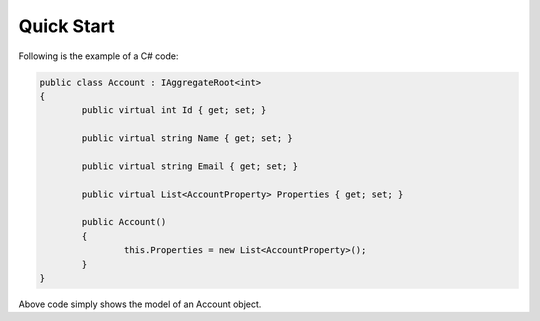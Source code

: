 Quick Start
===========
Following is the example of a C# code:

.. code-block:: c#

	public class Account : IAggregateRoot<int>
	{
		public virtual int Id { get; set; }

		public virtual string Name { get; set; }

		public virtual string Email { get; set; }

		public virtual List<AccountProperty> Properties { get; set; }

		public Account()
		{
			this.Properties = new List<AccountProperty>();
		}
	}

Above code simply shows the model of an Account object.
